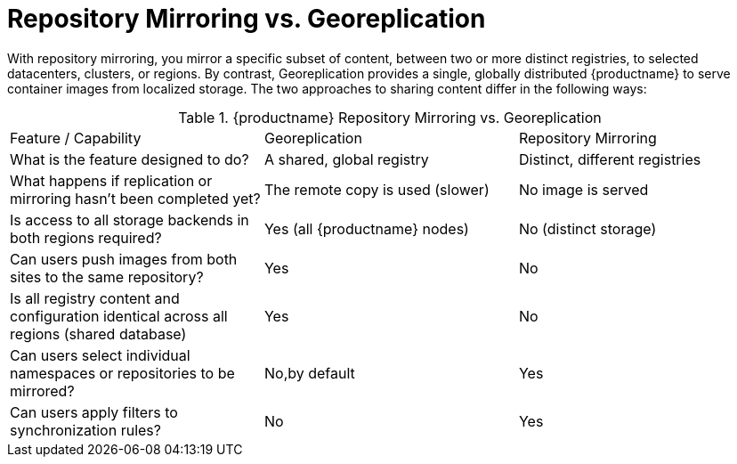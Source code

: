= Repository Mirroring vs. Georeplication

With repository mirroring, you mirror a specific subset of content,
between two or more distinct registries, to
selected datacenters, clusters, or regions. By contrast, Georeplication
provides a single, globally distributed {productname} to serve container
images from localized storage. The two approaches to sharing content
differ in the following ways:

.{productname} Repository Mirroring vs. Georeplication
[width="100%",cols=options="header"]
|==================================================================
| Feature / Capability | Georeplication | Repository Mirroring
| What is the feature designed to do? | A shared, global registry | Distinct, different registries
| What happens if replication or mirroring hasn’t been completed yet? | The remote copy is used (slower) | No image is served
| Is access to all storage backends in both regions required? | Yes (all {productname} nodes) | No (distinct storage)
| Can users push images from both sites to the same repository? | Yes | No
| Is all registry content and configuration identical across all regions (shared database) | Yes | No
| Can users select individual namespaces or repositories to be mirrored? | No,by default | Yes
| Can users apply filters to synchronization rules? | No | Yes
|==================================================================